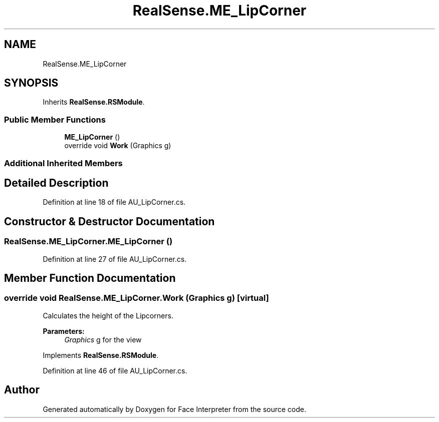 .TH "RealSense.ME_LipCorner" 3 "Wed Jul 5 2017" "Face Interpreter" \" -*- nroff -*-
.ad l
.nh
.SH NAME
RealSense.ME_LipCorner
.SH SYNOPSIS
.br
.PP
.PP
Inherits \fBRealSense\&.RSModule\fP\&.
.SS "Public Member Functions"

.in +1c
.ti -1c
.RI "\fBME_LipCorner\fP ()"
.br
.ti -1c
.RI "override void \fBWork\fP (Graphics g)"
.br
.in -1c
.SS "Additional Inherited Members"
.SH "Detailed Description"
.PP 
Definition at line 18 of file AU_LipCorner\&.cs\&.
.SH "Constructor & Destructor Documentation"
.PP 
.SS "RealSense\&.ME_LipCorner\&.ME_LipCorner ()"

.PP
Definition at line 27 of file AU_LipCorner\&.cs\&.
.SH "Member Function Documentation"
.PP 
.SS "override void RealSense\&.ME_LipCorner\&.Work (Graphics g)\fC [virtual]\fP"
Calculates the height of the Lipcorners\&. 
.PP
\fBParameters:\fP
.RS 4
\fIGraphics\fP g for the view 
.RE
.PP

.PP
Implements \fBRealSense\&.RSModule\fP\&.
.PP
Definition at line 46 of file AU_LipCorner\&.cs\&.

.SH "Author"
.PP 
Generated automatically by Doxygen for Face Interpreter from the source code\&.
